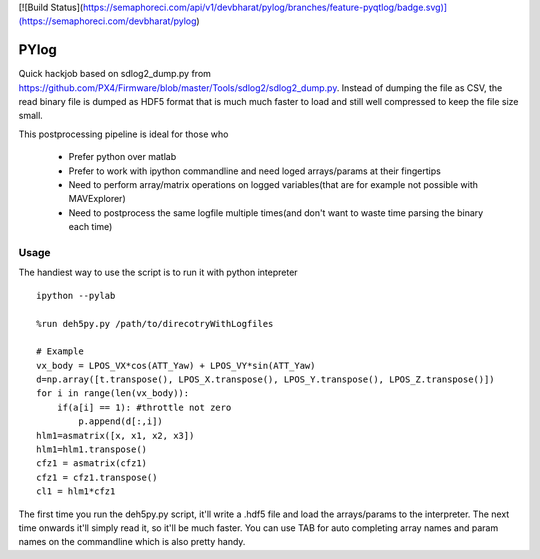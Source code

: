 [![Build Status](https://semaphoreci.com/api/v1/devbharat/pylog/branches/feature-pyqtlog/badge.svg)](https://semaphoreci.com/devbharat/pylog)

===============
 PYlog
===============

Quick hackjob based on sdlog2_dump.py from https://github.com/PX4/Firmware/blob/master/Tools/sdlog2/sdlog2_dump.py. 
Instead of dumping the file as CSV, the read binary file is dumped as HDF5 format that is much much faster to load and still well compressed to keep the file size small.

This postprocessing pipeline is ideal for those who

 - Prefer python over matlab
 - Prefer to work with ipython commandline and need loged arrays/params at their fingertips
 - Need to perform array/matrix operations on logged variables(that are for example not possible with MAVExplorer)
 - Need to postprocess the same logfile multiple times(and don't want to waste time parsing the binary each time)
 
Usage
==============

The handiest way to use the script is to run it with python intepreter


::

    ipython --pylab

    %run deh5py.py /path/to/direcotryWithLogfiles

    # Example
    vx_body = LPOS_VX*cos(ATT_Yaw) + LPOS_VY*sin(ATT_Yaw)
    d=np.array([t.transpose(), LPOS_X.transpose(), LPOS_Y.transpose(), LPOS_Z.transpose()])
    for i in range(len(vx_body)):
        if(a[i] == 1): #throttle not zero
            p.append(d[:,i])
    hlm1=asmatrix([x, x1, x2, x3])
    hlm1=hlm1.transpose()
    cfz1 = asmatrix(cfz1)
    cfz1 = cfz1.transpose()
    cl1 = hlm1*cfz1


The first time you run the deh5py.py script, it'll write a .hdf5 file and load the arrays/params to the interpreter. The next time onwards it'll simply read it, so it'll be much faster. You can use TAB for auto  completing array names and param names on the commandline which is also pretty handy.
